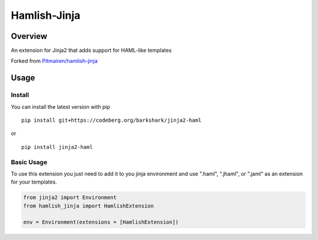========================
Hamlish-Jinja
========================

Overview
========

An extension for Jinja2 that adds support for HAML-like templates

Forked from `Pitmairen/hamlish-jinja <https://github.com/Pitmairen/hamlish-jinja>`_

Usage
=====

Install
--------

You can install the latest version with pip

::

    pip install git+https://codeberg.org/barkshark/jinja2-haml

or

::

    pip install jinja2-haml

Basic Usage
-----------

To use this extension you just need to add it to you jinja environment and use ".haml", ".jhaml", or
".jaml" as an extension for your templates.

.. code-block:: python

    from jinja2 import Environment
    from hamlish_jinja import HamlishExtension

    env = Environment(extensions = [HamlishExtension])
